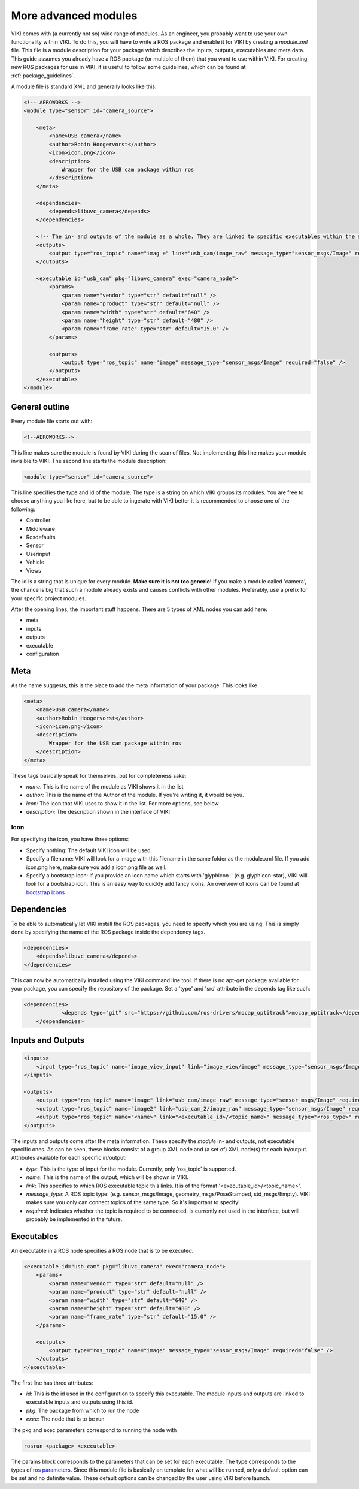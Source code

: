 .. _`modintroduction`:

More advanced modules
=====================

VIKI comes with (a currently not so) wide range of modules. As an engineer, you probably want to use your own functionality within VIKI. To do this, you will have to write a ROS package and enable it for VIKI by creating a *module.xml* file. This file is a module description for your package which describes the inputs, outputs, executables and meta data. This guide assumes you already have a ROS package (or multiple of them) that you want to use within VIKI. For creating new ROS packages for use in VIKI, it is useful to follow some guidelines, which can be found at :ref:`package_guidelines`.

A module file is standard XML and generally looks like this:

.. code-block:: xml

    <!-- AEROWORKS -->
    <module type="sensor" id="camera_source">

        <meta>
            <name>USB camera</name>
            <author>Robin Hoogervorst</author>
            <icon>icon.png</icon>
            <description>
                Wrapper for the USB cam package within ros
            </description>
        </meta>

        <dependencies>
            <depends>libuvc_camera</depends>
        </dependencies>

        <!-- The in- and outputs of the module as a whole. They are linked to specific executables within the module -->
        <outputs>
            <output type="ros_topic" name="imag e" link="usb_cam/image_raw" message_type="sensor_msgs/Image" required="true" />
        </outputs>

        <executable id="usb_cam" pkg="libuvc_camera" exec="camera_node">
            <params>
                <param name="vendor" type="str" default="null" />
                <param name="product" type="str" default="null" />
                <param name="width" type="str" default="640" />
                <param name="height" type="str" default="480" />
                <param name="frame_rate" type="str" default="15.0" />
            </params>

            <outputs>
                <output type="ros_topic" name="image" message_type="sensor_msgs/Image" required="false" />
            </outputs>
        </executable>
    </module>


General outline
---------------

Every module file starts out with:

.. code-block:: xml

    <!--AEROWORKS-->

This line makes sure the module is found by VIKI during the scan of files. Not implementing this line makes your module invisible to VIKI. The second line starts the module description:

.. code-block:: xml

    <module type="sensor" id="camera_source">

This line specifies the type and id of the module. The type is a string on which VIKI groups its modules. You are free to choose anything you like here, but to be able to ingerate with VIKI better it is recommended to choose one of the following:

* Controller
* Middleware
* Rosdefaults
* Sensor
* Userinput
* Vehicle
* Views   

The id is a string that is unique for every module. **Make sure it is not too generic!** If you make a module called 'camera', the chance is big that such a module already exists and causes conflicts with other modules. Preferably, use a prefix for your specific project modules.

After the opening lines, the important stuff happens. There are 5 types of XML nodes you can add here:

* meta
* inputs
* outputs
* executable
* configuration

Meta
----

As the name suggests, this is the place to add the meta information of your package.  This looks like

.. code-block:: xml

    <meta>
        <name>USB camera</name>
        <author>Robin Hoogervorst</author>
        <icon>icon.png</icon>
        <description>
            Wrapper for the USB cam package within ros
        </description>
    </meta>

These tags basically speak for themselves, but for completeness sake:

* *name:* This is the name of the module as VIKI shows it in the list
* *author:* This is the name of the Author of the module. If you're writing it, it would be you.
* *icon:* The icon that VIKI uses to show it in the list. For more options, see below
* *description:* The description shown in the interface of VIKI

Icon
""""
For specifying the icon, you have three options:

* Specify nothing: The default VIKI icon will be used.
* Specify a filename: VIKI will look for a image with this filename in the same folder as the module.xml file. If you add icon.png here, make sure you add a icon.png file as well.
* Specify a bootstrap icon: If you provide an icon name which starts with 'glyphicon-' (e.g. glyphicon-star), VIKI will look for a bootstrap icon. This is an easy way to quickly add fancy icons. An overview of icons can be found at `bootstrap icons`_ 

.. _`bootstrap icons`: http://getbootstrap.com/components/

Dependencies
------------
To be able to automatically let VIKI install the ROS packages, you need to specify which you are using. This is simply done by specifying the name of the ROS package inside the dependency tags.

.. code-block:: xml

    <dependencies>
        <depends>libuvc_camera</depends>
    </dependencies>

This can now be automatically installed using the VIKI command line tool. If there is no apt-get package available for your package, you can specify the repository of the package. Set a 'type' and 'src' attribute in the depends tag like such:

.. code-block:: xml

    <dependencies>
		<depends type="git" src="https://github.com/ros-drivers/mocap_optitrack">mocap_optitrack</depends>
	</dependencies>

Inputs and Outputs
------------------

.. code-block:: xml
    
    <inputs>
        <input type="ros_topic" name="image_view_input" link="image_view/image" message_type="sensor_msgs/Image" required="true" />
    </inputs>

    <outputs>
        <output type="ros_topic" name="image" link="usb_cam/image_raw" message_type="sensor_msgs/Image" required="true" />
        <output type="ros_topic" name="image2" link="usb_cam_2/image_raw" message_type="sensor_msgs/Image" required="true" />
        <output type="ros_topic" name="<name>" link="<executable_id>/<topic_name>" message_type="<ros_type>" required="<boolean>" />
    </outputs>

The inputs and outputs come after the meta information. These specify the *module* in- and outputs, not executable specific ones. As can be seen, these blocks consist of a group XML node and (a set of) XML node(s) for each in/output. Attributes available for each specific in/output:

* *type*: This is the type of input for the module. Currently, only 'ros_topic' is supported. 
* *name*: This is the name of the output, which will be shown in VIKI.
* *link*: This specifies to which ROS executable topic this links. It is of the format '<executable_id>/<topic_name>'. 
* *message_type*: A ROS topic type: (e.g. sensor_msgs/Image, geometry_msgs/PoseStamped, std_msgs/Empty). VIKI makes sure you only can connect topics of the same type. So it's important to specify!
* *required*: Indicates whether the topic is required to be connected. Is currently not used in the interface, but will probably be implemented in the future.

Executables
-----------
An executable in a ROS node specifies a ROS node that is to be executed. 

.. code-block:: xml

    <executable id="usb_cam" pkg="libuvc_camera" exec="camera_node">
        <params>
            <param name="vendor" type="str" default="null" />
            <param name="product" type="str" default="null" />
            <param name="width" type="str" default="640" />
            <param name="height" type="str" default="480" />
            <param name="frame_rate" type="str" default="15.0" />
        </params>

        <outputs>
            <output type="ros_topic" name="image" message_type="sensor_msgs/Image" required="false" />
        </outputs>
    </executable>

The first line has three attributes:

* *id*: This is the id used in the configuration to specify this executable. The module inputs and outputs are linked to executable inputs and outputs using this id.
* *pkg*: The package from which to run the node
* *exec*: The node that is to be run

The pkg and exec parameters correspond to running the node with

.. code-block:: bash

    rosrun <package> <executable>

The params block corresponds to the parameters that can be set for each executable. The type corresponds to the types of `ros parameters`_. Since this module file is basically an template for what will be runned, only a default option can be set and no definite value. These default options can be changed by the user using VIKI before launch.

.. _ros parameters: http://wiki.ros.org/roslaunch/XML/param